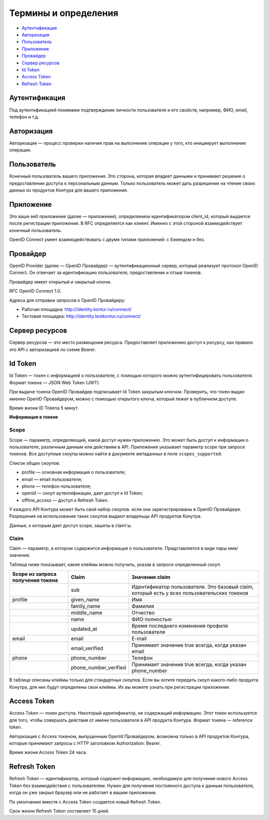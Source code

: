 Термины и определения
=====================

* `Аутентификация`_
* `Авторизация`_
* `Пользователь`_
* `Приложение`_
* `Провайдер`_
* `Сервер ресурсов`_
* `Id Token`_
* `Access Token`_
* `Refresh Token`_

Аутентификация
--------------

Под аутентификацией понимаем подтверждение личности пользователя и его свойств, например, ФИО, email, телефон и т.д. 

Авторизация
-----------

Авторизация — процесс проверки наличия прав на выполнение операции у того, кто инициирует выполнение операции.

Пользователь
------------

Конечный пользователь вашего приложения. Это сторона, которая владеет данными и принимает решение о предоставлении доступа к персональным данным. Только пользователь может дать разрешение на чтение своих данных из продуктов Контура для вашего приложения. 

Приложение
----------

Это ваше веб приложение (далее — приложение), определяемое идентификатором client_id, который выдается после регистрации приложения. В RFC определяется как клиент. Именно с этой стороной взаимодействует конечный пользователь. 

OpenID Connect умеет взаимодействовать с двумя типами приложений: с бэкендом и без. 

.. _rst-murkup-provider:

Провайдер
---------

OpenID Provider (далее — OpenID Провайдер) — аутентификационный сервер, который реализует протокол OpenID Connect. Он отвечает за идентификацию пользователя, предоставление и отзыв токенов.

Провайдер имеет открытый и закрытый ключи.

RFC OpenID Connect 1.0.

Адреса для отправки запросов к OpenID Провайдеру:

* Рабочая площадка: http://identity.kontur.ru/connect/
* Тестовая площадка: http://identity.testkontur.ru/connect/ 

Сервер ресурсов
---------------

Сервер ресурсов — это место размещения ресурса. Предоставляет приложению доступ к ресурсу, как правило это API с авторизацией по схеме Bearer. 

.. _rst-murkup-idtoken:

Id Token
--------

Id Token — токен с информацией о пользователе, с помощью которого можно аутентифицировать пользователя. Формат токена — JSON Web Token (JWT).

При выдаче токена OpenID Провайдер подписывает Id Token закрытым ключом. Проверить, что токен выдан именно OpenID Провайдером, можно с помощью открытого ключа, который лежит в публичном доступе.

Время жизни ID Tokena 5 минут. 

**Информация в токене**

.. _rst-murkup-scope:

Scope
~~~~~

Scope — параметр, определяющий, какой доступ нужен приложению. Это может быть доступ к информации о пользователе, различным данным или действиям в API. Приложение указывает параметр scope при запросе токенов. Все доступные скоупы можно найти в документе метаданных в поле ``scopes_supported``.

Список общих скоупов:

* profile — основная информация о пользователе;
* email — email пользователя;
* phone — телефон пользователя;
* openid — скоуп аутентификации, дает доступ к Id Token;
* offline_access — доступ к Refresh Token.

У каждого API Контура может быть свой набор скоупов. если они зарегистрированы в OpenID Провайдере. Разрешение на использование таких скоупов выдают владельцы API продуктов Конутра.

Данные, к которым дает доступ scope, зашиты в claim'ы.

Claim
~~~~~
Claim — параметр, в котором содержится информация о пользователе. Представляется в виде пары имя/значение.

Таблица ниже показывает, какие клеймы можно получить, указав в запросе определенный скоуп. 

.. |br| raw:: html

    <br />

.. table::

    +-------------------+-----------------------+----------------------------------------------------+
    | Scope из запроса  | Claim                 | Значение claim                                     |
    | получения токена  |                       |                                                    |
    +===================+=======================+====================================================+
    |                   | sub                   | Идентификатор пользователя. Это базовый claim,     |
    |                   |                       | который есть у всех пользовательских токенов       |
    +-------------------+-----------------------+----------------------------------------------------+
    | profile           | given_name            | Имя                                                |
    +-------------------+-----------------------+----------------------------------------------------+
    |                   | family_name           | Фамилия                                            |
    +-------------------+-----------------------+----------------------------------------------------+
    |                   | middle_name           | Отчество                                           |
    +-------------------+-----------------------+----------------------------------------------------+
    |                   | name                  | ФИО полностью                                      |
    +-------------------+-----------------------+----------------------------------------------------+
    |                   | updated_at            | Время последнего изменения профиля пользователя    |
    +-------------------+-----------------------+----------------------------------------------------+
    | email             | email                 | E-mail                                             |
    +-------------------+-----------------------+----------------------------------------------------+
    |                   | email_verified        | Принимает значение true всегда, когда указан email |
    +-------------------+-----------------------+----------------------------------------------------+
    | phone             | phone_number          | Телефон                                            |
    +-------------------+-----------------------+----------------------------------------------------+
    |                   | phone_number_verified | Принимает значение true всегда, когда указан       |
    |                   |                       | phone_number                                       |
    +-------------------+-----------------------+----------------------------------------------------+

В таблице описаны клеймы только для стандартных скоупов. Если вы хотите передать скоуп какого-либо продукта Конутра, для них будут определены свои клеймы. Их вы можете узнать при регистрации приложения.

.. _rst-murkup-acesstoken:

Access Token
------------
Access Token — токен доступа. Некоторый идентификатор, не содержащий информацию. Этот токен используется для того, чтобы совершать действия от имени пользователя в API продукта Контура. Формат токена — reference token.

Авторизация с Access токеном, выпущенным OpenId Провайдером, возможна только в API продуктов Контура, которые принимают запросы с HTTP заголовком Authorization: Bearer. 

Время жизни Access Token 24 часа. 

.. _rst-murkup-refreshtoken:

Refresh Token
-------------
Refresh Token — идентификатор, который содержит информацию, необходимую для получения нового Access Token без взаимодействия с пользователем. Нужен для получения постоянного доступа к данным пользователя, когда он уже закрыл браузер или не работает в вашем приложении.

По умолчанию вместе с Access Token создается новый Refresh Token.

Срок жизни Refresh Token составляет 15 дней.